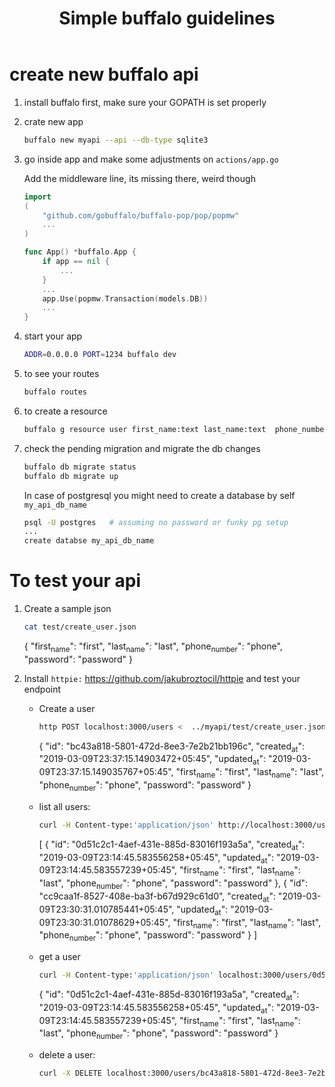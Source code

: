 #+TITLE: Simple buffalo guidelines

* create new buffalo api
  1. install buffalo first, make sure your GOPATH is set properly
  2. crate new app
     #+begin_src bash
     buffalo new myapi --api --db-type sqlite3
     #+end_src
  3. go inside app and make some adjustments on ~actions/app.go~

     Add the middleware line, its missing there, weird though 
     #+begin_src go
import 
(
	"github.com/gobuffalo/buffalo-pop/pop/popmw" 
	...
)

func App() *buffalo.App {
	if app == nil {
		...
	}
	...
	app.Use(popmw.Transaction(models.DB))
	...
}
     #+end_src

  4. start your app
     #+begin_src bash
     ADDR=0.0.0.0 PORT=1234 buffalo dev
     #+end_src

  5. to see your routes
     #+begin_src bash
     buffalo routes
     #+end_src

  6. to create a resource
     #+begin_src bash
     buffalo g resource user first_name:text last_name:text  phone_number:text password:text --skip-templates
     #+end_src

  7. check the pending migration and migrate the db changes
     #+begin_src bash
     buffalo db migrate status
     buffalo db migrate up
     #+end_src

     In case of postgresql you might need to create a database by self ~my_api_db_name~
     #+begin_src bash
     psql -U postgres   # assuming no password or funky pg setup
     ...
     create databse my_api_db_name
     #+end_src

* To test your api
  1) Create a sample json
     #+begin_src bash :results drawer
     cat test/create_user.json
     #+end_src

     #+RESULTS:
     :results:
     {
       "first_name": "first",
       "last_name": "last",
       "phone_number": "phone",
       "password": "password"
     }
     :end:

  2) Install ~httpie:~ https://github.com/jakubroztocil/httpie and test your endpoint
     - Create a user
        #+begin_src bash :results drawer
        http POST localhost:3000/users <  ../myapi/test/create_user.json |jq .
        #+end_src

        #+RESULTS:
        :results:
        {
          "id": "bc43a818-5801-472d-8ee3-7e2b21bb196c",
          "created_at": "2019-03-09T23:37:15.14903472+05:45",
          "updated_at": "2019-03-09T23:37:15.149035767+05:45",
          "first_name": "first",
          "last_name": "last",
          "phone_number": "phone",
          "password": "password"
        }
        :end:

     - list all users:
        #+begin_src bash :results drawer
        curl -H Content-type:'application/json' http://localhost:3000/users/ |jq .
        #+end_src

        #+RESULTS:
        :results:
        [
          {
            "id": "0d51c2c1-4aef-431e-885d-83016f193a5a",
            "created_at": "2019-03-09T23:14:45.583556258+05:45",
            "updated_at": "2019-03-09T23:14:45.583557239+05:45",
            "first_name": "first",
            "last_name": "last",
            "phone_number": "phone",
            "password": "password"
          },
          {
            "id": "cc9caa1f-8527-408e-ba3f-b67d929c61d0",
            "created_at": "2019-03-09T23:30:31.010785441+05:45",
            "updated_at": "2019-03-09T23:30:31.01078629+05:45",
            "first_name": "first",
            "last_name": "last",
            "phone_number": "phone",
            "password": "password"
          }
        ]
        :end:

     - get a user 
       #+begin_src bash :results drawer
        curl -H Content-type:'application/json' localhost:3000/users/0d51c2c1-4aef-431e-885d-83016f193a5a |jq .
       #+end_src

       #+RESULTS:
       :results:
       {
         "id": "0d51c2c1-4aef-431e-885d-83016f193a5a",
         "created_at": "2019-03-09T23:14:45.583556258+05:45",
         "updated_at": "2019-03-09T23:14:45.583557239+05:45",
         "first_name": "first",
         "last_name": "last",
         "phone_number": "phone",
         "password": "password"
       }
       :end:

     - delete a user:
       #+begin_src bash :results drawer
        curl -X DELETE localhost:3000/users/bc43a818-5801-472d-8ee3-7e2b21bb196c
        #+end_src
